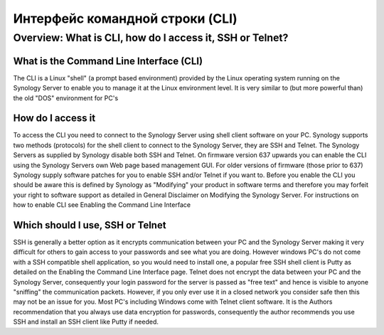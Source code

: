================================
Интерфейс командной строки (CLI)
================================


Overview: What is CLI, how do I access it, SSH or Telnet?
---------------------------------------------------------

What is the Command Line Interface (CLI)
~~~~~~~~~~~~~~~~~~~~~~~~~~~~~~~~~~~~~~~~
The CLI is a Linux "shell" (a prompt based environment) provided by the Linux operating system running on the Synology Server to enable you to manage it at the Linux environment level. It is very similar to (but more powerful than) the old "DOS" environment for PC's

How do I access it
~~~~~~~~~~~~~~~~~~
To access the CLI you need to connect to the Synology Server using shell client software on your PC. Synology supports two methods (protocols) for the shell client to connect to the Synology Server, they are SSH and Telnet. The Synology Servers as supplied by Synology disable both SSH and Telnet. On firmware version 637 upwards you can enable the CLI using the Synology Servers own Web page based management GUI. For older versions of firmware (those prior to 637) Synology supply software patches for you to enable SSH and/or Telnet if you want to. Before you enable the CLI you should be aware this is defined by Synology as "Modifying" your product in software terms and therefore you may forfeit your right to software support as detailed in General Disclaimer on Modifying the Synology Server.
For instructions on how to enable CLI see Enabling the Command Line Interface

Which should I use, SSH or Telnet
~~~~~~~~~~~~~~~~~~~~~~~~~~~~~~~~~
SSH is generally a better option as it encrypts communication between your PC and the Synology Server making it very difficult for others to gain access to your passwords and see what you are doing. However windows PC's do not come with a SSH compatible shell application, so you would need to install one, a popular free SSH shell client is Putty as detailed on the Enabling the Command Line Interface page.
Telnet does not encrypt the data between your PC and the Synology Server, consequently your login password for the server is passed as "free text" and hence is visible to anyone "sniffing" the communication packets. However, if you only ever use it in a closed network you consider safe then this may not be an issue for you. Most PC's including Windows come with Telnet client software.
It is the Authors recommendation that you always use data encryption for passwords, consequently the author recommends you use SSH and install an SSH client like Putty if needed.
